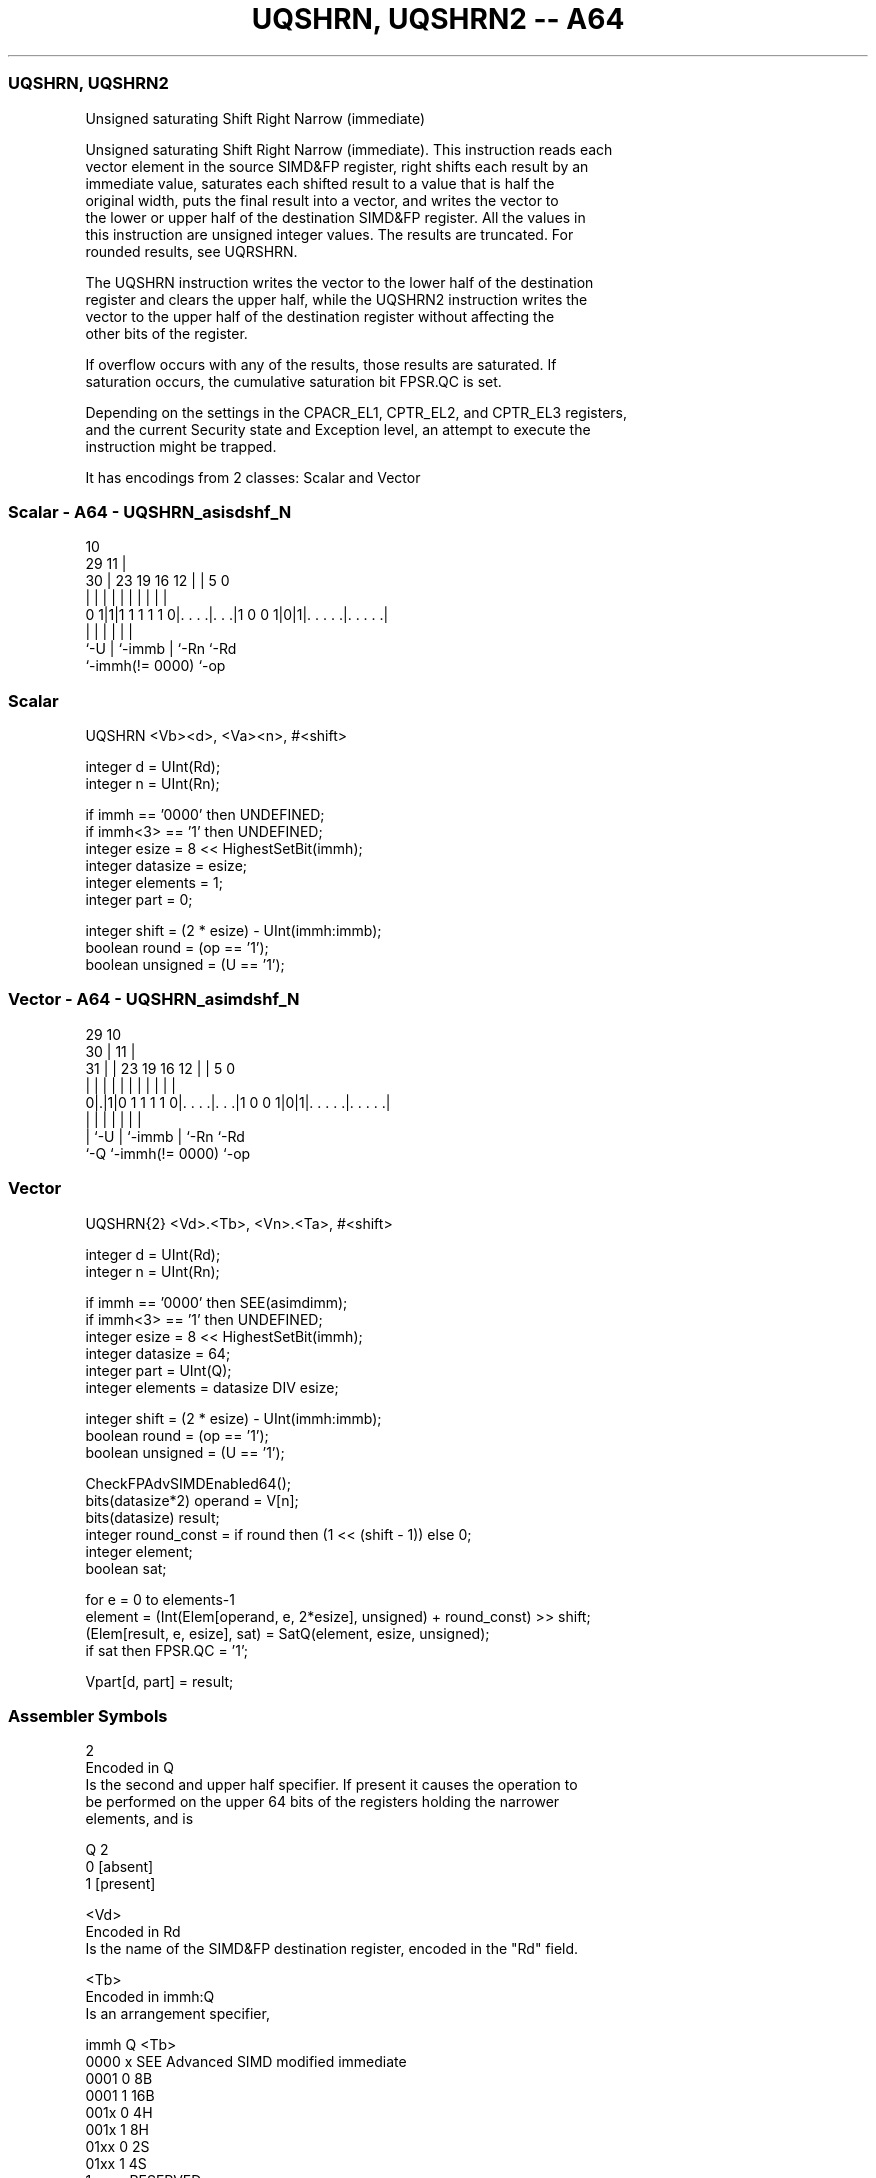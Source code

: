 .nh
.TH "UQSHRN, UQSHRN2 -- A64" "7" " "  "instruction" "advsimd"
.SS UQSHRN, UQSHRN2
 Unsigned saturating Shift Right Narrow (immediate)

 Unsigned saturating Shift Right Narrow (immediate). This instruction reads each
 vector element in the source SIMD&FP register, right shifts each result by an
 immediate value, saturates each shifted result to a value that is half the
 original width, puts the final result into a vector, and writes the vector to
 the lower or upper half of the destination SIMD&FP register. All the values in
 this instruction are unsigned integer values. The results are truncated. For
 rounded results, see UQRSHRN.

 The UQSHRN instruction writes the vector to the lower half of the destination
 register and clears the upper half, while the UQSHRN2 instruction writes the
 vector to the upper half of the destination register without affecting the
 other bits of the register.

 If overflow occurs with any of the results, those results are saturated. If
 saturation occurs, the cumulative saturation bit FPSR.QC is set.

 Depending on the settings in the CPACR_EL1, CPTR_EL2, and CPTR_EL3 registers,
 and the current Security state and Exception level, an attempt to execute the
 instruction might be trapped.


It has encodings from 2 classes: Scalar and Vector

.SS Scalar - A64 - UQSHRN_asisdshf_N
 
                                                                   
                                             10                    
       29                                  11 |                    
     30 |          23      19    16      12 | |         5         0
      | |           |       |     |       | | |         |         |
   0 1|1|1 1 1 1 1 0|. . . .|. . .|1 0 0 1|0|1|. . . . .|. . . . .|
      |             |       |             |   |         |
      `-U           |       `-immb        |   `-Rn      `-Rd
                    `-immh(!= 0000)       `-op
  
  
 
.SS Scalar
 
 UQSHRN  <Vb><d>, <Va><n>, #<shift>
 
 integer d = UInt(Rd);
 integer n = UInt(Rn);
 
 if immh == '0000' then UNDEFINED;
 if immh<3> == '1' then UNDEFINED;
 integer esize = 8 << HighestSetBit(immh);
 integer datasize = esize;
 integer elements = 1;
 integer part = 0;
 
 integer shift = (2 * esize) - UInt(immh:immb);
 boolean round = (op == '1');
 boolean unsigned = (U == '1');
.SS Vector - A64 - UQSHRN_asimdshf_N
 
                                                                   
       29                                    10                    
     30 |                                  11 |                    
   31 | |          23      19    16      12 | |         5         0
    | | |           |       |     |       | | |         |         |
   0|.|1|0 1 1 1 1 0|. . . .|. . .|1 0 0 1|0|1|. . . . .|. . . . .|
    | |             |       |             |   |         |
    | `-U           |       `-immb        |   `-Rn      `-Rd
    `-Q             `-immh(!= 0000)       `-op
  
  
 
.SS Vector
 
 UQSHRN{2}  <Vd>.<Tb>, <Vn>.<Ta>, #<shift>
 
 integer d = UInt(Rd);
 integer n = UInt(Rn);
 
 if immh == '0000' then SEE(asimdimm);
 if immh<3> == '1' then UNDEFINED;
 integer esize = 8 << HighestSetBit(immh);
 integer datasize = 64;
 integer part = UInt(Q);
 integer elements = datasize DIV esize;
 
 integer shift = (2 * esize) - UInt(immh:immb);
 boolean round = (op == '1');
 boolean unsigned = (U == '1');
 
 CheckFPAdvSIMDEnabled64();
 bits(datasize*2) operand = V[n];
 bits(datasize) result;
 integer round_const = if round then (1 << (shift - 1)) else 0;
 integer element;
 boolean sat;
 
 for e = 0 to elements-1
     element = (Int(Elem[operand, e, 2*esize], unsigned) + round_const) >> shift;
     (Elem[result, e, esize], sat) = SatQ(element, esize, unsigned);
     if sat then FPSR.QC = '1';
 
 Vpart[d, part] = result;
 

.SS Assembler Symbols

 2
  Encoded in Q
  Is the second and upper half specifier. If present it causes the operation to
  be performed on the upper 64 bits of the registers holding the narrower
  elements, and is

  Q 2         
  0 [absent]  
  1 [present] 

 <Vd>
  Encoded in Rd
  Is the name of the SIMD&FP destination register, encoded in the "Rd" field.

 <Tb>
  Encoded in immh:Q
  Is an arrangement specifier,

  immh Q <Tb>                                 
  0000 x SEE Advanced SIMD modified immediate 
  0001 0 8B                                   
  0001 1 16B                                  
  001x 0 4H                                   
  001x 1 8H                                   
  01xx 0 2S                                   
  01xx 1 4S                                   
  1xxx x RESERVED                             

 <Vn>
  Encoded in Rn
  Is the name of the SIMD&FP source register, encoded in the "Rn" field.

 <Ta>
  Encoded in immh
  Is an arrangement specifier,

  immh <Ta>                                 
  0000 SEE Advanced SIMD modified immediate 
  0001 8H                                   
  001x 4S                                   
  01xx 2D                                   
  1xxx RESERVED                             

 <Vb>
  Encoded in immh
  Is the destination width specifier,

  immh <Vb>     
  0000 RESERVED 
  0001 B        
  001x H        
  01xx S        
  1xxx RESERVED 

 <d>
  Encoded in Rd
  Is the number of the SIMD&FP destination register, in the "Rd" field.

 <Va>
  Encoded in immh
  Is the source width specifier,

  immh <Va>     
  0000 RESERVED 
  0001 H        
  001x S        
  01xx D        
  1xxx RESERVED 

 <n>
  Encoded in Rn
  Is the number of the first SIMD&FP source register, encoded in the "Rn" field.

 <shift>
  Encoded in immh:immb
  For the scalar variant: is the right shift amount, in the range 1 to the
  destination operand width in bits,

  immh <shift>              
  0000 RESERVED             
  0001 (16-UInt(immh:immb)) 
  001x (32-UInt(immh:immb)) 
  01xx (64-UInt(immh:immb)) 
  1xxx RESERVED             

 <shift>
  Encoded in immh:immb
  For the vector variant: is the right shift amount, in the range 1 to the
  destination element width in bits,

  immh <shift>                              
  0000 SEE Advanced SIMD modified immediate 
  0001 (16-UInt(immh:immb))                 
  001x (32-UInt(immh:immb))                 
  01xx (64-UInt(immh:immb))                 
  1xxx RESERVED                             



.SS Operation

 CheckFPAdvSIMDEnabled64();
 bits(datasize*2) operand = V[n];
 bits(datasize) result;
 integer round_const = if round then (1 << (shift - 1)) else 0;
 integer element;
 boolean sat;
 
 for e = 0 to elements-1
     element = (Int(Elem[operand, e, 2*esize], unsigned) + round_const) >> shift;
     (Elem[result, e, esize], sat) = SatQ(element, esize, unsigned);
     if sat then FPSR.QC = '1';
 
 Vpart[d, part] = result;

